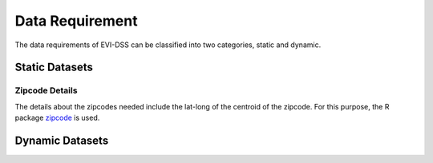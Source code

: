 ================
Data Requirement
================

The data requirements of EVI-DSS can be classified into two categories, static and dynamic. 

.. (also cross-link these with the respective models, so each model should have a link to the dataset it uses. Maybe here mention all the models that this dataset is used in.) 

Static Datasets
===============

Zipcode Details
---------------
The details about the zipcodes needed include the lat-long of the centroid of the zipcode. For this purpose, the R package `zipcode`_ is used. 



Dynamic Datasets
================




.. _zipcode: https://CRAN.R-project.org/package=zipcode